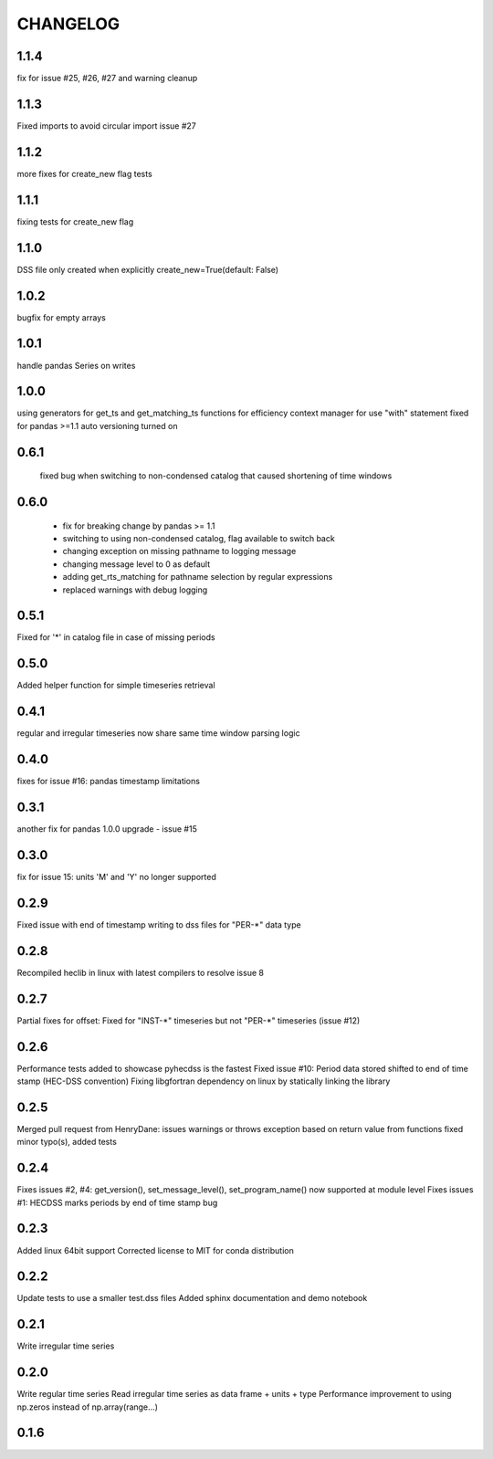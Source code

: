 =========
CHANGELOG
=========
1.1.4
-----
fix for issue #25, #26, #27 and warning cleanup

1.1.3
-----
Fixed imports to avoid circular import issue #27

1.1.2
-----
more fixes for create_new flag tests

1.1.1
------
fixing tests for create_new flag

1.1.0
-----
DSS file only created when explicitly create_new=True(default: False)
 
1.0.2
-----
bugfix for empty arrays

1.0.1
-----
handle pandas Series on writes

1.0.0
------
using generators for get_ts and get_matching_ts functions for efficiency
context manager for use "with" statement 
fixed for pandas >=1.1
auto versioning turned on 

0.6.1
-----
 fixed bug when switching to non-condensed catalog that caused shortening of time windows
 
0.6.0
-----
 * fix for breaking change by pandas >= 1.1
 * switching to using non-condensed catalog, flag available to switch back
 * changing exception on missing pathname to logging message
 * changing message level to 0 as default
 * adding get_rts_matching for pathname selection by regular expressions
 * replaced warnings with debug logging

0.5.1
-----
Fixed for '\*' in catalog file in case of missing periods

0.5.0
-----
Added helper function for simple timeseries retrieval

0.4.1
-----
regular and irregular timeseries now share same time window parsing logic

0.4.0
-----
fixes for issue #16: pandas timestamp limitations

0.3.1
-----
another fix for pandas 1.0.0 upgrade - issue #15

0.3.0
-----
fix for issue 15: units 'M' and 'Y' no longer supported

0.2.9
-----
Fixed issue with end of timestamp writing to dss files for "PER-\*" data type

0.2.8
-----
Recompiled heclib in linux with latest compilers to resolve issue 8

0.2.7
-----
Partial fixes for offset: Fixed for "INST-\*" timeseries but not "PER-\*" timeseries (issue #12)

0.2.6
-----
Performance tests added to showcase pyhecdss is the fastest
Fixed issue #10: Period data stored shifted to end of time stamp (HEC-DSS convention)
Fixing libgfortran dependency on linux by statically linking the library

0.2.5
-----
Merged pull request from HenryDane:
issues warnings or throws exception based on return value from functions
fixed minor typo(s), added tests

0.2.4
-----

Fixes issues #2, #4: get_version(), set_message_level(), set_program_name() now supported at module level
Fixes issues #1: HECDSS marks periods by end of time stamp bug

0.2.3
-----
Added linux 64bit support
Corrected license to MIT for conda distribution

0.2.2
-----
Update tests to use a smaller test.dss files
Added sphinx documentation and demo notebook

0.2.1
-----
Write irregular time series

0.2.0
------
Write regular time series
Read irregular time series as data frame + units + type
Performance improvement to using np.zeros instead of np.array(range...)

0.1.6
-----
